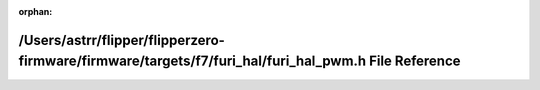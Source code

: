 .. meta::e9b66b27ff98ade9b35dcbb1faf5b3c8cba131487983bc640fe245b72f7b2c48dccbe474afa56c0b77f697ddea326677f1a7612b15ffb9aeeed9004df0bc4cbe

:orphan:

.. title:: Flipper Zero Firmware: /Users/astrr/flipper/flipperzero-firmware/firmware/targets/f7/furi_hal/furi_hal_pwm.h File Reference

/Users/astrr/flipper/flipperzero-firmware/firmware/targets/f7/furi\_hal/furi\_hal\_pwm.h File Reference
=======================================================================================================

.. container:: doxygen-content

   
   .. raw:: html
     :file: furi__hal__pwm_8h.html
